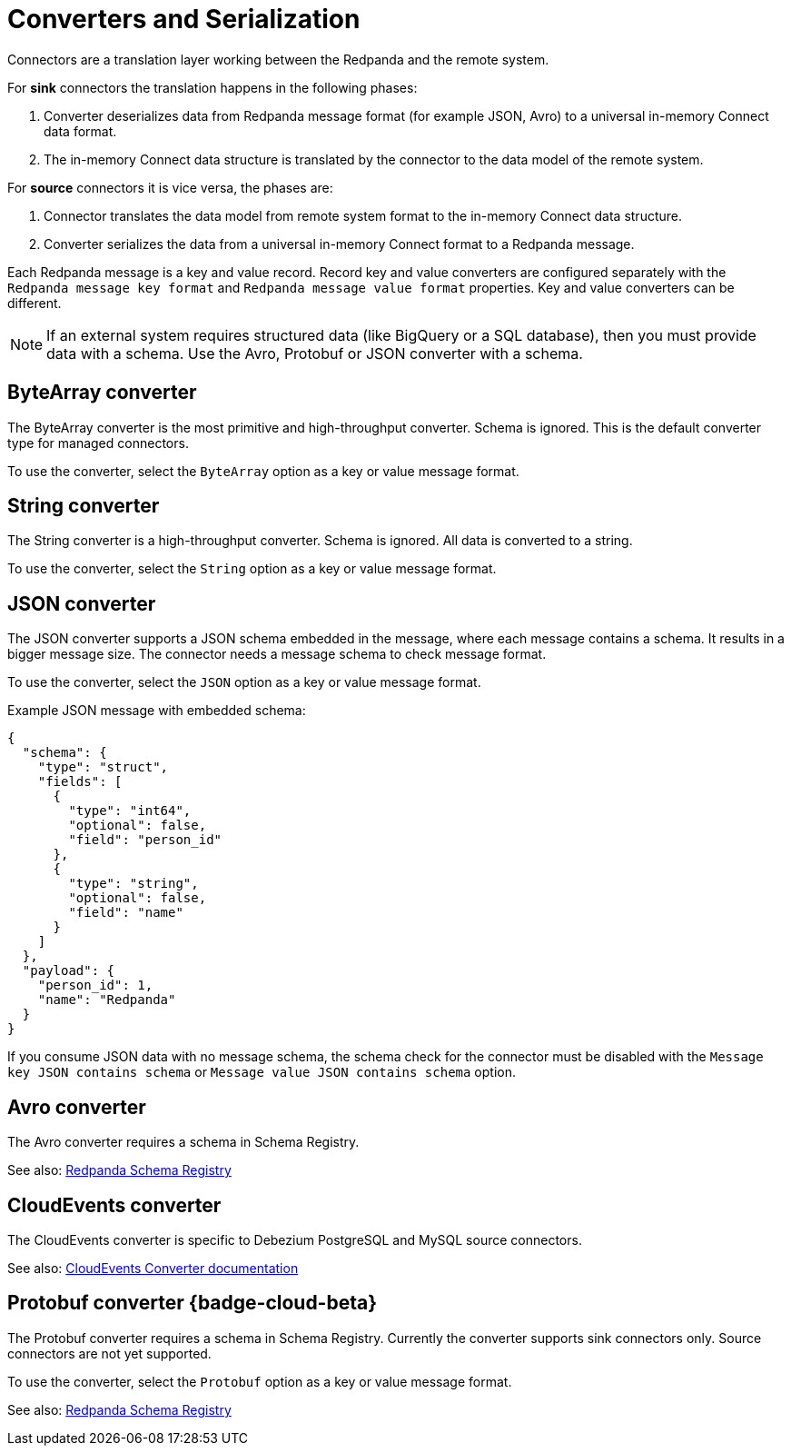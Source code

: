= Converters and Serialization 
:description: Use converters to handle the serialization and deserialization of data between a Redpanda topic and a managed connector.
:page-cloud: true

Connectors are a translation layer working between the Redpanda and the remote system. 

For *sink* connectors the translation happens in the following phases:

. Converter deserializes data from Redpanda message format (for example JSON, Avro) to a universal in-memory Connect data format.
. The in-memory Connect data structure is translated by the connector to the data model of the remote system.

For *source* connectors it is vice versa, the phases are:

. Connector translates the data model from remote system format to the in-memory Connect data structure.
. Converter serializes the data from a universal in-memory Connect format to a Redpanda message.

Each Redpanda message is a key and value record. Record key and value converters are configured separately with the `Redpanda message key format` and `Redpanda message value format` properties. Key and value converters can be different.

[NOTE]
====
If an external system requires structured data (like BigQuery or a SQL database), then you must provide data with a schema. Use the Avro, Protobuf or JSON converter with a schema.
====

== ByteArray converter

The ByteArray converter is the most primitive and high-throughput converter. Schema is ignored.
This is the default converter type for managed connectors. 

To use the converter, select the `ByteArray` option as a key or value message format.

== String converter

The String converter is a high-throughput converter. Schema is ignored. All data is converted to a string.

To use the converter, select the `String` option as a key or value message format.

== JSON converter

The JSON converter supports a JSON schema embedded in the message, where each message contains a schema. It results in a bigger message size. The connector needs a message schema to check message format.

To use the converter, select the `JSON` option as a key or value message format.

Example JSON message with embedded schema:

[source,json]
----
{
  "schema": {
    "type": "struct",
    "fields": [
      {
        "type": "int64",
        "optional": false,
        "field": "person_id"
      },
      {
        "type": "string",
        "optional": false,
        "field": "name"
      }
    ]
  },
  "payload": {
    "person_id": 1,
    "name": "Redpanda"
  }
}
----

If you consume JSON data with no message schema, the schema check for the connector must be disabled with the `Message key JSON contains schema` or `Message value JSON contains schema` option.

== Avro converter

The Avro converter requires a schema in Schema Registry.

See also: xref:manage:schema-registry.adoc[Redpanda Schema Registry]

== CloudEvents converter

The CloudEvents converter is specific to Debezium PostgreSQL and MySQL source connectors.

See also: https://debezium.io/documentation/reference/2.2/integrations/cloudevents.html[CloudEvents Converter documentation^]

== Protobuf converter {badge-cloud-beta}

The Protobuf converter requires a schema in Schema Registry.
Currently the converter supports sink connectors only. Source connectors are not yet supported.

To use the converter, select the `Protobuf` option as a key or value message format.

See also: xref:manage:schema-registry.adoc[Redpanda Schema Registry]
